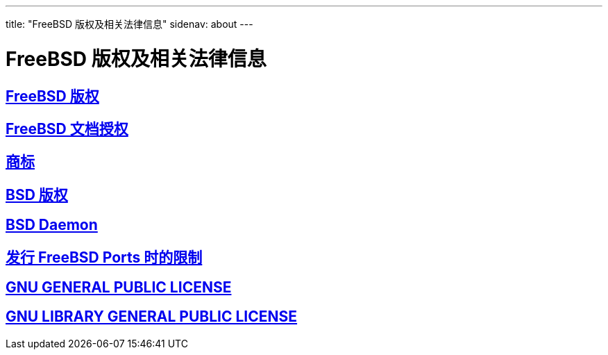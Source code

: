 ---
title: "FreeBSD 版权及相关法律信息"
sidenav: about
--- 

= FreeBSD 版权及相关法律信息

== link:freebsd-license/[FreeBSD 版权]

== link:freebsd-doc-license/[FreeBSD 文档授权]

== link:trademarks/[商标]

== link:license/[BSD 版权]

== link:daemon/[BSD Daemon]

== https://www.FreeBSD.org/copyright/LEGAL[发行 FreeBSD Ports 时的限制]

== https://www.FreeBSD.org/copyright/COPYING[GNU GENERAL PUBLIC LICENSE]

== https://www.FreeBSD.org/copyright/COPYING.LIB[GNU LIBRARY GENERAL PUBLIC LICENSE]
